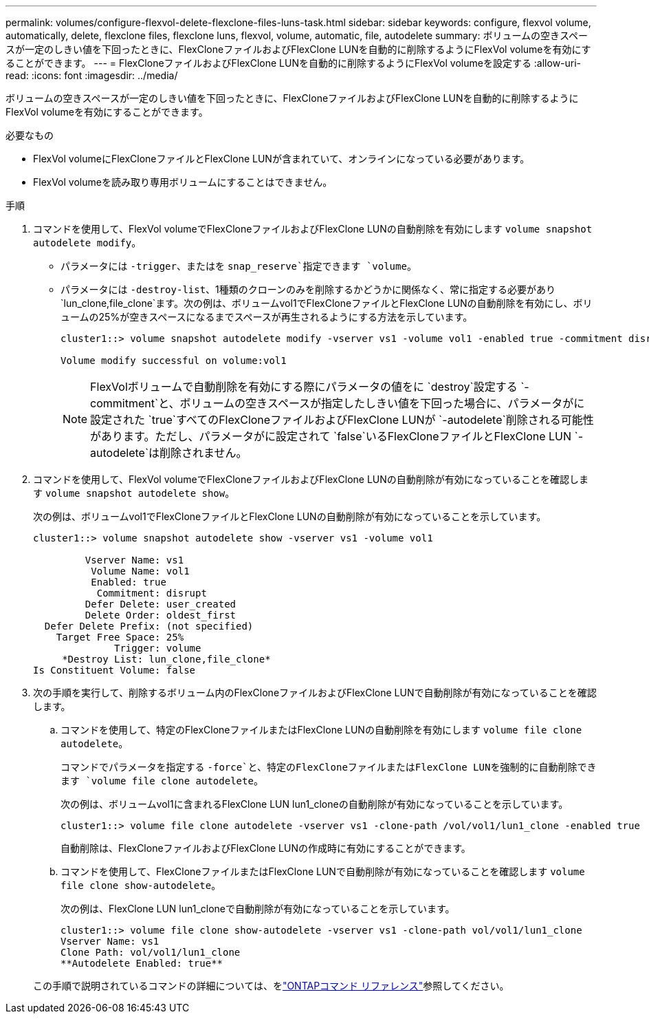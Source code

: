 ---
permalink: volumes/configure-flexvol-delete-flexclone-files-luns-task.html 
sidebar: sidebar 
keywords: configure, flexvol volume, automatically, delete, flexclone files, flexclone luns, flexvol, volume, automatic, file, autodelete 
summary: ボリュームの空きスペースが一定のしきい値を下回ったときに、FlexCloneファイルおよびFlexClone LUNを自動的に削除するようにFlexVol volumeを有効にすることができます。 
---
= FlexCloneファイルおよびFlexClone LUNを自動的に削除するようにFlexVol volumeを設定する
:allow-uri-read: 
:icons: font
:imagesdir: ../media/


[role="lead"]
ボリュームの空きスペースが一定のしきい値を下回ったときに、FlexCloneファイルおよびFlexClone LUNを自動的に削除するようにFlexVol volumeを有効にすることができます。

.必要なもの
* FlexVol volumeにFlexCloneファイルとFlexClone LUNが含まれていて、オンラインになっている必要があります。
* FlexVol volumeを読み取り専用ボリュームにすることはできません。


.手順
. コマンドを使用して、FlexVol volumeでFlexCloneファイルおよびFlexClone LUNの自動削除を有効にします `volume snapshot autodelete modify`。
+
** パラメータには `-trigger`、またはを `snap_reserve`指定できます `volume`。
** パラメータには `-destroy-list`、1種類のクローンのみを削除するかどうかに関係なく、常に指定する必要があり `lun_clone,file_clone`ます。次の例は、ボリュームvol1でFlexCloneファイルとFlexClone LUNの自動削除を有効にし、ボリュームの25%が空きスペースになるまでスペースが再生されるようにする方法を示しています。
+
[listing]
----
cluster1::> volume snapshot autodelete modify -vserver vs1 -volume vol1 -enabled true -commitment disrupt -trigger volume -target-free-space 25 -destroy-list lun_clone,file_clone

Volume modify successful on volume:vol1
----
+
[NOTE]
====
FlexVolボリュームで自動削除を有効にする際にパラメータの値をに `destroy`設定する `-commitment`と、ボリュームの空きスペースが指定したしきい値を下回った場合に、パラメータがに設定された `true`すべてのFlexCloneファイルおよびFlexClone LUNが `-autodelete`削除される可能性があります。ただし、パラメータがに設定されて `false`いるFlexCloneファイルとFlexClone LUN `-autodelete`は削除されません。

====


. コマンドを使用して、FlexVol volumeでFlexCloneファイルおよびFlexClone LUNの自動削除が有効になっていることを確認します `volume snapshot autodelete show`。
+
次の例は、ボリュームvol1でFlexCloneファイルとFlexClone LUNの自動削除が有効になっていることを示しています。

+
[listing]
----
cluster1::> volume snapshot autodelete show -vserver vs1 -volume vol1

         Vserver Name: vs1
          Volume Name: vol1
          Enabled: true
           Commitment: disrupt
         Defer Delete: user_created
         Delete Order: oldest_first
  Defer Delete Prefix: (not specified)
    Target Free Space: 25%
              Trigger: volume
     *Destroy List: lun_clone,file_clone*
Is Constituent Volume: false
----
. 次の手順を実行して、削除するボリューム内のFlexCloneファイルおよびFlexClone LUNで自動削除が有効になっていることを確認します。
+
.. コマンドを使用して、特定のFlexCloneファイルまたはFlexClone LUNの自動削除を有効にします `volume file clone autodelete`。
+
コマンドでパラメータを指定する `-force`と、特定のFlexCloneファイルまたはFlexClone LUNを強制的に自動削除できます `volume file clone autodelete`。

+
次の例は、ボリュームvol1に含まれるFlexClone LUN lun1_cloneの自動削除が有効になっていることを示しています。

+
[listing]
----
cluster1::> volume file clone autodelete -vserver vs1 -clone-path /vol/vol1/lun1_clone -enabled true
----
+
自動削除は、FlexCloneファイルおよびFlexClone LUNの作成時に有効にすることができます。

.. コマンドを使用して、FlexCloneファイルまたはFlexClone LUNで自動削除が有効になっていることを確認します `volume file clone show-autodelete`。
+
次の例は、FlexClone LUN lun1_cloneで自動削除が有効になっていることを示しています。

+
[listing]
----
cluster1::> volume file clone show-autodelete -vserver vs1 -clone-path vol/vol1/lun1_clone
Vserver Name: vs1
Clone Path: vol/vol1/lun1_clone
**Autodelete Enabled: true**
----


+
この手順で説明されているコマンドの詳細については、をlink:https://docs.netapp.com/us-en/ontap-cli/["ONTAPコマンド リファレンス"^]参照してください。


